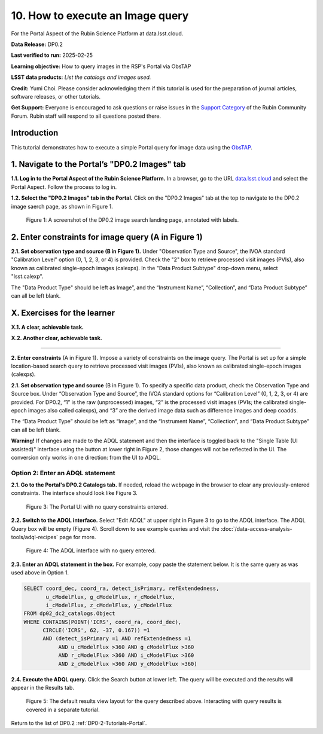 .. Review the README on instructions to contribute.
.. Review the style guide to keep a consistent approach to the documentation.
.. Static objects, such as figures, should be stored in the _static directory. Review the _static/README on instructions to contribute.
.. Do not remove the comments that describe each section. They are included to provide guidance to contributors.
.. Do not remove other content provided in the templates, such as a section. Instead, comment out the content and include comments to explain the situation. For example:
	- If a section within the template is not needed, comment out the section title and label reference. Do not delete the expected section title, reference or related comments provided from the template.
    - If a file cannot include a title (surrounded by ampersands (#)), comment out the title from the template and include a comment explaining why this is implemented (in addition to applying the ``title`` directive).

.. This is the label that can be used for cross referencing this file.
.. Recommended title label format is "Directory Name"-"Title Name" -- Spaces should be replaced by hyphens.
.. _Tutorials-Examples-DPX-Aspect-Y:
.. Each section should include a label for cross referencing to a given area.
.. Recommended format for all labels is "Title Name"-"Section Name" -- Spaces should be replaced by hyphens.
.. To reference a label that isn't associated with an reST object such as a title or figure, you must include the link and explicit title using the syntax :ref:`link text <label-name>`.
.. A warning will alert you of identical labels during the linkcheck process.


#################################
10. How to execute an Image query
#################################

.. This section should provide a brief, top-level description of the page.

For the Portal Aspect of the Rubin Science Platform at data.lsst.cloud.

**Data Release:** DP0.2

**Last verified to run:** 2025-02-25

**Learning objective:** How to query images in the RSP's Portal via ObsTAP

**LSST data products:** *List the catalogs and images used.*

**Credit:** Yumi Choi. Please consider acknowledging them if this tutorial is used for the preparation of journal articles, software releases, or other tutorials.

**Get Support:** Everyone is encouraged to ask questions or raise issues in the `Support Category <https://community.lsst.org/c/support/6>`_ of the Rubin Community Forum. Rubin staff will respond to all questions posted there.


.. _DP0.2-Portal-Y-Intro:

Introduction
============

This tutorial demonstrates how to execute a simple Portal query for image data using the `ObsTAP <https://www.ivoa.net/documents/ObsCore/>`_.


.. _DP0.2-Portal-Y-1:

1. Navigate to the Portal’s "DP0.2 Images" tab
==============================================

**1.1. Log in to the Portal Aspect of the Rubin Science Platform.**
In a browser, go to the URL `data.lsst.cloud <https://data.lsst.cloud>`_ and select the Portal Aspect.
Follow the process to log in.

**1.2. Select the "DP0.2 Images" tab in the Portal.** 
Click on the "DP0.2 Images" tab at the top to navigate to the DP0.2 image saerch page, as shown in Figure 1.

.. figure:: /_static/portal-howto-query-image-1.png
    :name: portal-howto-query-image-1
    :alt: A screenshot of the DP0.2 image search landing page, annotated with labels.

    Figure 1: A screenshot of the DP0.2 image search landing page, annotated with labels. 



.. _DP0.2-Portal-Y-2:

2. Enter constraints for image query (A in Figure 1)
====================================================

**2.1. Set observation type and source (B in Figure 1).** 
Under "Observation Type and Source", the IVOA standard "Calibration Level" option (0, 1, 2, 3, or 4) is provided.
Check the "2" box to retrieve processed visit images (PVIs), also known as calibrated single-epoch images (calexps).
In the "Data Product Subtype" drop-down menu, select "lsst.calexp". 

The "Data Product Type" should be left as Image”, and the “Instrument Name”, “Collection”, and “Data Product Subtype” can all be left blank.




.. _DP0.2-Portal-exercises:

X. Exercises for the learner 
============================

**X.1. A clear, achievable task.**

**X.2. Another clear, achievable task.**




==========================

                                           



**2. Enter constraints** (A in Figure 1).
Impose a variety of constraints on the image query. 
The Portal is set up for a simple location-based search query to retrieve processed visit images (PVIs),
also known as calibrated single-epoch images (calexps).


**2.1. Set observation type and source** (B in Figure 1).
To specify a specific data product, check the Observation Type and Source box.
Under “Observation Type and Source”, the IVOA standard options for “Calibration Level” (0, 1, 2, 3, or 4) are provided. For DP0.2, “1” is the raw (unprocessed) images, “2” is the processed visit images (PVIs; the calibrated single-epoch images also called calexps), and “3” are the derived image data such as difference images and deep coadds.

The “Data Product Type” should be left as “Image”, and the “Instrument Name”, “Collection”, and “Data Product Subtype” can all be left blank.

**Warning!**
If changes are made to the ADQL statement and then the interface is toggled back to the "Single Table (UI assisted)" interface using the button at lower right in Figure 2,
those changes will not be reflected in the UI.
The conversion only works in one direction: from the UI to ADQL.


=================================
Option 2: Enter an ADQL statement
=================================

**2.1. Go to the Portal's DP0.2 Catalogs tab.**
If needed, reload the webpage in the browser to clear any previously-entered constraints.
The interface should look like Figure 3.

.. figure:: /_static/portal-howto-adql-3.png
    :name: portal-howto-adql-3
    :alt: The Portal UI with no constraints set.

    Figure 3: The Portal UI with no query constraints entered.


**2.2. Switch to the ADQL interface.** 
Select "Edit ADQL" at upper right in Figure 3 to go to the ADQL interface.
The ADQL Query box will be empty (Figure 4).
Scroll down to see example queries and visit the :doc:`/data-access-analysis-tools/adql-recipes` page for more.

.. figure:: /_static/portal-howto-adql-4.png
    :name: portal-howto-adql-4
    :alt: The ADQL interface with no query entered.

    Figure 4: The ADQL interface with no query entered.


**2.3. Enter an ADQL statement in the box.**
For example, copy paste the statement below.
It is the same query as was used above in Option 1.

.. code-block:: SQL

  SELECT coord_dec, coord_ra, detect_isPrimary, refExtendedness, 
         u_cModelFlux, g_cModelFlux, r_cModelFlux, 
         i_cModelFlux, z_cModelFlux, y_cModelFlux 
  FROM dp02_dc2_catalogs.Object 
  WHERE CONTAINS(POINT('ICRS', coord_ra, coord_dec), 
        CIRCLE('ICRS', 62, -37, 0.167)) =1 
        AND (detect_isPrimary =1 AND refExtendedness =1 
             AND u_cModelFlux >360 AND g_cModelFlux >360 
             AND r_cModelFlux >360 AND i_cModelFlux >360 
             AND z_cModelFlux >360 AND y_cModelFlux >360)


**2.4. Execute the ADQL query.**
Click the Search button at lower left.
The query will be executed and the results will appear in the Results tab.


.. figure:: /_static/portal-howto-uiquery-5.png
    :name: portal-howto-uiquery-5
    :alt: Default search results from a query.

    Figure 5: The default results view layout for the query described above. Interacting with query results is covered in a separate tutorial.


Return to the list of DP0.2 :ref:`DP0-2-Tutorials-Portal`.
